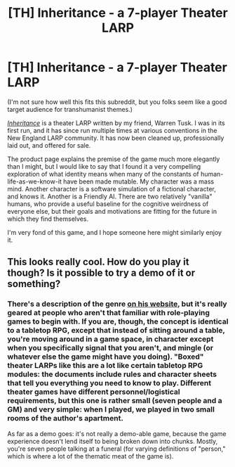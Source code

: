 #+TITLE: [TH] Inheritance - a 7-player Theater LARP

* [TH] Inheritance - a 7-player Theater LARP
:PROPERTIES:
:Author: Aretii
:Score: 5
:DateUnix: 1423687101.0
:DateShort: 2015-Feb-12
:END:
(I'm not sure how well this fits this subreddit, but you folks seem like a good target audience for transhumanist themes.)

[[http://www.paracelsus-games.com/theatrical-experiences/inheritance][/Inheritance/]] is a theater LARP written by my friend, Warren Tusk. I was in its first run, and it has since run multiple times at various conventions in the New England LARP community. It has now been cleaned up, professionally laid out, and offered for sale.

The product page explains the premise of the game much more elegantly than I might, but I would like to say that I found it a very compelling exploration of what identity means when many of the constants of human-life-as-we-know-it have been made mutable. My character was a mass mind. Another character is a software simulation of a fictional character, and knows it. Another is a Friendly AI. There are two relatively "vanilla" humans, who provide a useful baseline for the cognitive weirdness of everyone else, but their goals and motivations are fitting for the future in which they find themselves.

I'm very fond of this game, and I hope someone here might similarly enjoy it.


** This looks really cool. How do you play it though? Is it possible to try a demo of it or something?
:PROPERTIES:
:Author: Sailor_Vulcan
:Score: 1
:DateUnix: 1423696968.0
:DateShort: 2015-Feb-12
:END:

*** There's a description of the genre [[http://www.paracelsus-games.com/theatrical-experiences-explanation][on his website]], but it's really geared at people who aren't that familiar with role-playing games to begin with. If you are, though, the concept is identical to a tabletop RPG, except that instead of sitting around a table, you're moving around in a game space, in character except when you specifically signal that you aren't, and mingle (or whatever else the game might have you doing). "Boxed" theater LARPs like this are a lot like certain tabletop RPG modules: the documents include rules and character sheets that tell you everything you need to know to play. Different theater games have different personnel/logistical requirements, but this one is rather small (seven people and a GM) and very simple: when I played, we played in two small rooms of the author's apartment.

As far as a demo goes: it's not really a demo-able game, because the game experience doesn't lend itself to being broken down into chunks. Mostly, you're seven people talking at a funeral (for varying definitions of "person," which is where a lot of the thematic meat of the game is).
:PROPERTIES:
:Author: Aretii
:Score: 1
:DateUnix: 1423701611.0
:DateShort: 2015-Feb-12
:END:
